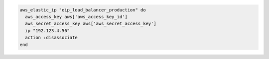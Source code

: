 .. This is an included how-to. 

.. To disassociate an IP address:

.. code-block:: ruby

   aws_elastic_ip "eip_load_balancer_production" do
     aws_access_key aws['aws_access_key_id']
     aws_secret_access_key aws['aws_secret_access_key']
     ip "192.123.4.56"
     action :disassociate
   end
